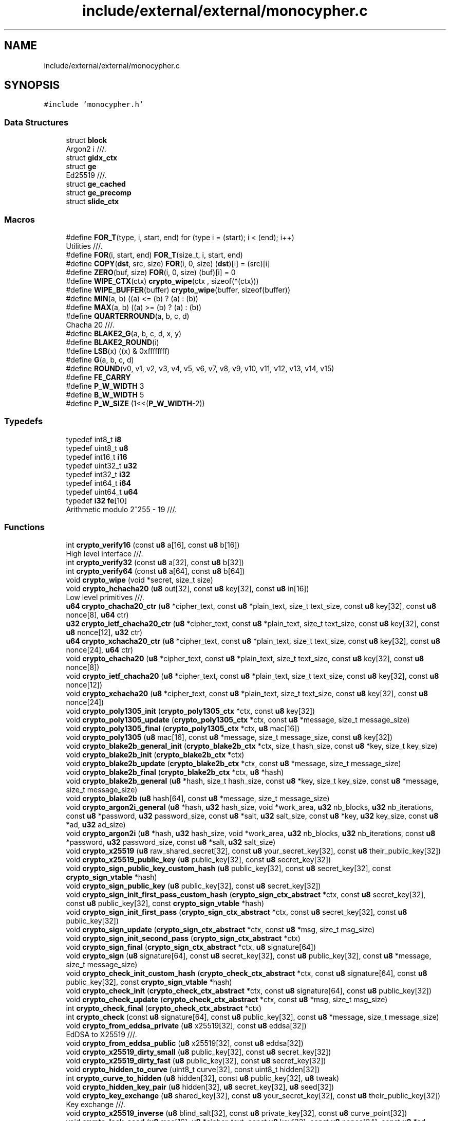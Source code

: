 .TH "include/external/external/monocypher.c" 3 "Sun May 8 2022" "Ruba Mazzetto" \" -*- nroff -*-
.ad l
.nh
.SH NAME
include/external/external/monocypher.c
.SH SYNOPSIS
.br
.PP
\fC#include 'monocypher\&.h'\fP
.br

.SS "Data Structures"

.in +1c
.ti -1c
.RI "struct \fBblock\fP"
.br
.RI "Argon2 i ///\&. "
.ti -1c
.RI "struct \fBgidx_ctx\fP"
.br
.ti -1c
.RI "struct \fBge\fP"
.br
.RI "Ed25519 ///\&. "
.ti -1c
.RI "struct \fBge_cached\fP"
.br
.ti -1c
.RI "struct \fBge_precomp\fP"
.br
.ti -1c
.RI "struct \fBslide_ctx\fP"
.br
.in -1c
.SS "Macros"

.in +1c
.ti -1c
.RI "#define \fBFOR_T\fP(type,  i,  start,  end)   for (type i = (start); i < (end); i++)"
.br
.RI "Utilities ///\&. "
.ti -1c
.RI "#define \fBFOR\fP(i,  start,  end)   \fBFOR_T\fP(size_t, i, start, end)"
.br
.ti -1c
.RI "#define \fBCOPY\fP(\fBdst\fP,  src,  size)   \fBFOR\fP(i, 0, size) (\fBdst\fP)[i] = (src)[i]"
.br
.ti -1c
.RI "#define \fBZERO\fP(buf,  size)   \fBFOR\fP(i, 0, size) (buf)[i] = 0"
.br
.ti -1c
.RI "#define \fBWIPE_CTX\fP(ctx)   \fBcrypto_wipe\fP(ctx   , sizeof(*(ctx)))"
.br
.ti -1c
.RI "#define \fBWIPE_BUFFER\fP(buffer)   \fBcrypto_wipe\fP(buffer, sizeof(buffer))"
.br
.ti -1c
.RI "#define \fBMIN\fP(a,  b)   ((a) <= (b) ? (a) : (b))"
.br
.ti -1c
.RI "#define \fBMAX\fP(a,  b)   ((a) >= (b) ? (a) : (b))"
.br
.ti -1c
.RI "#define \fBQUARTERROUND\fP(a,  b,  c,  d)"
.br
.RI "Chacha 20 ///\&. "
.ti -1c
.RI "#define \fBBLAKE2_G\fP(a,  b,  c,  d,  x,  y)"
.br
.ti -1c
.RI "#define \fBBLAKE2_ROUND\fP(i)"
.br
.ti -1c
.RI "#define \fBLSB\fP(x)   ((x) & 0xffffffff)"
.br
.ti -1c
.RI "#define \fBG\fP(a,  b,  c,  d)"
.br
.ti -1c
.RI "#define \fBROUND\fP(v0,  v1,  v2,  v3,  v4,  v5,  v6,  v7,  v8,  v9,  v10,  v11,  v12,  v13,  v14,  v15)"
.br
.ti -1c
.RI "#define \fBFE_CARRY\fP"
.br
.ti -1c
.RI "#define \fBP_W_WIDTH\fP   3"
.br
.ti -1c
.RI "#define \fBB_W_WIDTH\fP   5"
.br
.ti -1c
.RI "#define \fBP_W_SIZE\fP   (1<<(\fBP_W_WIDTH\fP\-2))"
.br
.in -1c
.SS "Typedefs"

.in +1c
.ti -1c
.RI "typedef int8_t \fBi8\fP"
.br
.ti -1c
.RI "typedef uint8_t \fBu8\fP"
.br
.ti -1c
.RI "typedef int16_t \fBi16\fP"
.br
.ti -1c
.RI "typedef uint32_t \fBu32\fP"
.br
.ti -1c
.RI "typedef int32_t \fBi32\fP"
.br
.ti -1c
.RI "typedef int64_t \fBi64\fP"
.br
.ti -1c
.RI "typedef uint64_t \fBu64\fP"
.br
.ti -1c
.RI "typedef \fBi32\fP \fBfe\fP[10]"
.br
.RI "Arithmetic modulo 2^255 - 19 ///\&. "
.in -1c
.SS "Functions"

.in +1c
.ti -1c
.RI "int \fBcrypto_verify16\fP (const \fBu8\fP a[16], const \fBu8\fP b[16])"
.br
.RI "High level interface ///\&. "
.ti -1c
.RI "int \fBcrypto_verify32\fP (const \fBu8\fP a[32], const \fBu8\fP b[32])"
.br
.ti -1c
.RI "int \fBcrypto_verify64\fP (const \fBu8\fP a[64], const \fBu8\fP b[64])"
.br
.ti -1c
.RI "void \fBcrypto_wipe\fP (void *secret, size_t size)"
.br
.ti -1c
.RI "void \fBcrypto_hchacha20\fP (\fBu8\fP out[32], const \fBu8\fP key[32], const \fBu8\fP in[16])"
.br
.RI "Low level primitives ///\&. "
.ti -1c
.RI "\fBu64\fP \fBcrypto_chacha20_ctr\fP (\fBu8\fP *cipher_text, const \fBu8\fP *plain_text, size_t text_size, const \fBu8\fP key[32], const \fBu8\fP nonce[8], \fBu64\fP ctr)"
.br
.ti -1c
.RI "\fBu32\fP \fBcrypto_ietf_chacha20_ctr\fP (\fBu8\fP *cipher_text, const \fBu8\fP *plain_text, size_t text_size, const \fBu8\fP key[32], const \fBu8\fP nonce[12], \fBu32\fP ctr)"
.br
.ti -1c
.RI "\fBu64\fP \fBcrypto_xchacha20_ctr\fP (\fBu8\fP *cipher_text, const \fBu8\fP *plain_text, size_t text_size, const \fBu8\fP key[32], const \fBu8\fP nonce[24], \fBu64\fP ctr)"
.br
.ti -1c
.RI "void \fBcrypto_chacha20\fP (\fBu8\fP *cipher_text, const \fBu8\fP *plain_text, size_t text_size, const \fBu8\fP key[32], const \fBu8\fP nonce[8])"
.br
.ti -1c
.RI "void \fBcrypto_ietf_chacha20\fP (\fBu8\fP *cipher_text, const \fBu8\fP *plain_text, size_t text_size, const \fBu8\fP key[32], const \fBu8\fP nonce[12])"
.br
.ti -1c
.RI "void \fBcrypto_xchacha20\fP (\fBu8\fP *cipher_text, const \fBu8\fP *plain_text, size_t text_size, const \fBu8\fP key[32], const \fBu8\fP nonce[24])"
.br
.ti -1c
.RI "void \fBcrypto_poly1305_init\fP (\fBcrypto_poly1305_ctx\fP *ctx, const \fBu8\fP key[32])"
.br
.ti -1c
.RI "void \fBcrypto_poly1305_update\fP (\fBcrypto_poly1305_ctx\fP *ctx, const \fBu8\fP *message, size_t message_size)"
.br
.ti -1c
.RI "void \fBcrypto_poly1305_final\fP (\fBcrypto_poly1305_ctx\fP *ctx, \fBu8\fP mac[16])"
.br
.ti -1c
.RI "void \fBcrypto_poly1305\fP (\fBu8\fP mac[16], const \fBu8\fP *message, size_t message_size, const \fBu8\fP key[32])"
.br
.ti -1c
.RI "void \fBcrypto_blake2b_general_init\fP (\fBcrypto_blake2b_ctx\fP *ctx, size_t hash_size, const \fBu8\fP *key, size_t key_size)"
.br
.ti -1c
.RI "void \fBcrypto_blake2b_init\fP (\fBcrypto_blake2b_ctx\fP *ctx)"
.br
.ti -1c
.RI "void \fBcrypto_blake2b_update\fP (\fBcrypto_blake2b_ctx\fP *ctx, const \fBu8\fP *message, size_t message_size)"
.br
.ti -1c
.RI "void \fBcrypto_blake2b_final\fP (\fBcrypto_blake2b_ctx\fP *ctx, \fBu8\fP *hash)"
.br
.ti -1c
.RI "void \fBcrypto_blake2b_general\fP (\fBu8\fP *hash, size_t hash_size, const \fBu8\fP *key, size_t key_size, const \fBu8\fP *message, size_t message_size)"
.br
.ti -1c
.RI "void \fBcrypto_blake2b\fP (\fBu8\fP hash[64], const \fBu8\fP *message, size_t message_size)"
.br
.ti -1c
.RI "void \fBcrypto_argon2i_general\fP (\fBu8\fP *hash, \fBu32\fP hash_size, void *work_area, \fBu32\fP nb_blocks, \fBu32\fP nb_iterations, const \fBu8\fP *password, \fBu32\fP password_size, const \fBu8\fP *salt, \fBu32\fP salt_size, const \fBu8\fP *key, \fBu32\fP key_size, const \fBu8\fP *ad, \fBu32\fP ad_size)"
.br
.ti -1c
.RI "void \fBcrypto_argon2i\fP (\fBu8\fP *hash, \fBu32\fP hash_size, void *work_area, \fBu32\fP nb_blocks, \fBu32\fP nb_iterations, const \fBu8\fP *password, \fBu32\fP password_size, const \fBu8\fP *salt, \fBu32\fP salt_size)"
.br
.ti -1c
.RI "void \fBcrypto_x25519\fP (\fBu8\fP raw_shared_secret[32], const \fBu8\fP your_secret_key[32], const \fBu8\fP their_public_key[32])"
.br
.ti -1c
.RI "void \fBcrypto_x25519_public_key\fP (\fBu8\fP public_key[32], const \fBu8\fP secret_key[32])"
.br
.ti -1c
.RI "void \fBcrypto_sign_public_key_custom_hash\fP (\fBu8\fP public_key[32], const \fBu8\fP secret_key[32], const \fBcrypto_sign_vtable\fP *hash)"
.br
.ti -1c
.RI "void \fBcrypto_sign_public_key\fP (\fBu8\fP public_key[32], const \fBu8\fP secret_key[32])"
.br
.ti -1c
.RI "void \fBcrypto_sign_init_first_pass_custom_hash\fP (\fBcrypto_sign_ctx_abstract\fP *ctx, const \fBu8\fP secret_key[32], const \fBu8\fP public_key[32], const \fBcrypto_sign_vtable\fP *hash)"
.br
.ti -1c
.RI "void \fBcrypto_sign_init_first_pass\fP (\fBcrypto_sign_ctx_abstract\fP *ctx, const \fBu8\fP secret_key[32], const \fBu8\fP public_key[32])"
.br
.ti -1c
.RI "void \fBcrypto_sign_update\fP (\fBcrypto_sign_ctx_abstract\fP *ctx, const \fBu8\fP *msg, size_t msg_size)"
.br
.ti -1c
.RI "void \fBcrypto_sign_init_second_pass\fP (\fBcrypto_sign_ctx_abstract\fP *ctx)"
.br
.ti -1c
.RI "void \fBcrypto_sign_final\fP (\fBcrypto_sign_ctx_abstract\fP *ctx, \fBu8\fP signature[64])"
.br
.ti -1c
.RI "void \fBcrypto_sign\fP (\fBu8\fP signature[64], const \fBu8\fP secret_key[32], const \fBu8\fP public_key[32], const \fBu8\fP *message, size_t message_size)"
.br
.ti -1c
.RI "void \fBcrypto_check_init_custom_hash\fP (\fBcrypto_check_ctx_abstract\fP *ctx, const \fBu8\fP signature[64], const \fBu8\fP public_key[32], const \fBcrypto_sign_vtable\fP *hash)"
.br
.ti -1c
.RI "void \fBcrypto_check_init\fP (\fBcrypto_check_ctx_abstract\fP *ctx, const \fBu8\fP signature[64], const \fBu8\fP public_key[32])"
.br
.ti -1c
.RI "void \fBcrypto_check_update\fP (\fBcrypto_check_ctx_abstract\fP *ctx, const \fBu8\fP *msg, size_t msg_size)"
.br
.ti -1c
.RI "int \fBcrypto_check_final\fP (\fBcrypto_check_ctx_abstract\fP *ctx)"
.br
.ti -1c
.RI "int \fBcrypto_check\fP (const \fBu8\fP signature[64], const \fBu8\fP public_key[32], const \fBu8\fP *message, size_t message_size)"
.br
.ti -1c
.RI "void \fBcrypto_from_eddsa_private\fP (\fBu8\fP x25519[32], const \fBu8\fP eddsa[32])"
.br
.RI "EdDSA to X25519 ///\&. "
.ti -1c
.RI "void \fBcrypto_from_eddsa_public\fP (\fBu8\fP x25519[32], const \fBu8\fP eddsa[32])"
.br
.ti -1c
.RI "void \fBcrypto_x25519_dirty_small\fP (\fBu8\fP public_key[32], const \fBu8\fP secret_key[32])"
.br
.ti -1c
.RI "void \fBcrypto_x25519_dirty_fast\fP (\fBu8\fP public_key[32], const \fBu8\fP secret_key[32])"
.br
.ti -1c
.RI "void \fBcrypto_hidden_to_curve\fP (uint8_t curve[32], const uint8_t hidden[32])"
.br
.ti -1c
.RI "int \fBcrypto_curve_to_hidden\fP (\fBu8\fP hidden[32], const \fBu8\fP public_key[32], \fBu8\fP tweak)"
.br
.ti -1c
.RI "void \fBcrypto_hidden_key_pair\fP (\fBu8\fP hidden[32], \fBu8\fP secret_key[32], \fBu8\fP seed[32])"
.br
.ti -1c
.RI "void \fBcrypto_key_exchange\fP (\fBu8\fP shared_key[32], const \fBu8\fP your_secret_key[32], const \fBu8\fP their_public_key[32])"
.br
.RI "Key exchange ///\&. "
.ti -1c
.RI "void \fBcrypto_x25519_inverse\fP (\fBu8\fP blind_salt[32], const \fBu8\fP private_key[32], const \fBu8\fP curve_point[32])"
.br
.ti -1c
.RI "void \fBcrypto_lock_aead\fP (\fBu8\fP mac[16], \fBu8\fP *cipher_text, const \fBu8\fP key[32], const \fBu8\fP nonce[24], const \fBu8\fP *ad, size_t ad_size, const \fBu8\fP *plain_text, size_t text_size)"
.br
.ti -1c
.RI "int \fBcrypto_unlock_aead\fP (\fBu8\fP *plain_text, const \fBu8\fP key[32], const \fBu8\fP nonce[24], const \fBu8\fP mac[16], const \fBu8\fP *ad, size_t ad_size, const \fBu8\fP *cipher_text, size_t text_size)"
.br
.ti -1c
.RI "void \fBcrypto_lock\fP (\fBu8\fP mac[16], \fBu8\fP *cipher_text, const \fBu8\fP key[32], const \fBu8\fP nonce[24], const \fBu8\fP *plain_text, size_t text_size)"
.br
.ti -1c
.RI "int \fBcrypto_unlock\fP (\fBu8\fP *plain_text, const \fBu8\fP key[32], const \fBu8\fP nonce[24], const \fBu8\fP mac[16], const \fBu8\fP *cipher_text, size_t text_size)"
.br
.in -1c
.SS "Variables"

.in +1c
.ti -1c
.RI "const \fBcrypto_sign_vtable\fP \fBcrypto_blake2b_vtable\fP"
.br
.in -1c
.SH "Macro Definition Documentation"
.PP 
.SS "#define B_W_WIDTH   5"

.SS "#define BLAKE2_G(a, b, c, d, x, y)"
\fBValue:\fP
.PP
.nf
    a += b + x;  d = rotr64(d ^ a, 32); \
    c += d;      b = rotr64(b ^ c, 24); \
    a += b + y;  d = rotr64(d ^ a, 16); \
    c += d;      b = rotr64(b ^ c, 63)
.fi
.SS "#define BLAKE2_ROUND(i)"
\fBValue:\fP
.PP
.nf
    BLAKE2_G(v0, v4, v8 , v12, input[sigma[i][ 0]], input[sigma[i][ 1]]); \
    BLAKE2_G(v1, v5, v9 , v13, input[sigma[i][ 2]], input[sigma[i][ 3]]); \
    BLAKE2_G(v2, v6, v10, v14, input[sigma[i][ 4]], input[sigma[i][ 5]]); \
    BLAKE2_G(v3, v7, v11, v15, input[sigma[i][ 6]], input[sigma[i][ 7]]); \
    BLAKE2_G(v0, v5, v10, v15, input[sigma[i][ 8]], input[sigma[i][ 9]]); \
    BLAKE2_G(v1, v6, v11, v12, input[sigma[i][10]], input[sigma[i][11]]); \
    BLAKE2_G(v2, v7, v8 , v13, input[sigma[i][12]], input[sigma[i][13]]); \
    BLAKE2_G(v3, v4, v9 , v14, input[sigma[i][14]], input[sigma[i][15]])
.fi
.SS "#define COPY(\fBdst\fP, src, size)   \fBFOR\fP(i, 0, size) (\fBdst\fP)[i] = (src)[i]"

.SS "#define FE_CARRY"
\fBValue:\fP
.PP
.nf
    i64 c;                                                              \
    c = (t0 + ((i64)1<<25)) >> 26;  t0 -= c * ((i64)1 << 26);  t1 += c; \
    c = (t4 + ((i64)1<<25)) >> 26;  t4 -= c * ((i64)1 << 26);  t5 += c; \
    c = (t1 + ((i64)1<<24)) >> 25;  t1 -= c * ((i64)1 << 25);  t2 += c; \
    c = (t5 + ((i64)1<<24)) >> 25;  t5 -= c * ((i64)1 << 25);  t6 += c; \
    c = (t2 + ((i64)1<<25)) >> 26;  t2 -= c * ((i64)1 << 26);  t3 += c; \
    c = (t6 + ((i64)1<<25)) >> 26;  t6 -= c * ((i64)1 << 26);  t7 += c; \
    c = (t3 + ((i64)1<<24)) >> 25;  t3 -= c * ((i64)1 << 25);  t4 += c; \
    c = (t7 + ((i64)1<<24)) >> 25;  t7 -= c * ((i64)1 << 25);  t8 += c; \
    c = (t4 + ((i64)1<<25)) >> 26;  t4 -= c * ((i64)1 << 26);  t5 += c; \
    c = (t8 + ((i64)1<<25)) >> 26;  t8 -= c * ((i64)1 << 26);  t9 += c; \
    c = (t9 + ((i64)1<<24)) >> 25;  t9 -= c * ((i64)1 << 25);  t0 += c * 19; \
    c = (t0 + ((i64)1<<25)) >> 26;  t0 -= c * ((i64)1 << 26);  t1 += c; \
    h[0]=(i32)t0;  h[1]=(i32)t1;  h[2]=(i32)t2;  h[3]=(i32)t3;  h[4]=(i32)t4; \
    h[5]=(i32)t5;  h[6]=(i32)t6;  h[7]=(i32)t7;  h[8]=(i32)t8;  h[9]=(i32)t9
.fi
.SS "#define FOR(i, start, end)   \fBFOR_T\fP(size_t, i, start, end)"

.SS "#define FOR_T(type, i, start, end)   for (type i = (start); i < (end); i++)"

.PP
Utilities ///\&. 
.SS "#define G(a, b, c, d)"
\fBValue:\fP
.PP
.nf
    a += b + 2 * LSB(a) * LSB(b);  d ^= a;  d = rotr64(d, 32);   \
    c += d + 2 * LSB(c) * LSB(d);  b ^= c;  b = rotr64(b, 24);   \
    a += b + 2 * LSB(a) * LSB(b);  d ^= a;  d = rotr64(d, 16);   \
    c += d + 2 * LSB(c) * LSB(d);  b ^= c;  b = rotr64(b, 63)
.fi
.SS "#define LSB(x)   ((x) & 0xffffffff)"

.SS "#define MAX(a, b)   ((a) >= (b) ? (a) : (b))"

.SS "#define MIN(a, b)   ((a) <= (b) ? (a) : (b))"

.SS "#define P_W_SIZE   (1<<(\fBP_W_WIDTH\fP\-2))"

.SS "#define P_W_WIDTH   3"

.SS "#define QUARTERROUND(a, b, c, d)"
\fBValue:\fP
.PP
.nf
    a += b;  d = rotl32(d ^ a, 16);  \
    c += d;  b = rotl32(b ^ c, 12);  \
    a += b;  d = rotl32(d ^ a,  8);  \
    c += d;  b = rotl32(b ^ c,  7)
.fi
.PP
Chacha 20 ///\&. 
.SS "#define ROUND(v0, v1, v2, v3, v4, v5, v6, v7, v8, v9, v10, v11, v12, v13, v14, v15)"
\fBValue:\fP
.PP
.nf
    G(v0, v4,  v8, v12);  G(v1, v5,  v9, v13);          \
    G(v2, v6, v10, v14);  G(v3, v7, v11, v15);          \
    G(v0, v5, v10, v15);  G(v1, v6, v11, v12);          \
    G(v2, v7,  v8, v13);  G(v3, v4,  v9, v14)
.fi
.SS "#define WIPE_BUFFER(buffer)   \fBcrypto_wipe\fP(buffer, sizeof(buffer))"

.SS "#define WIPE_CTX(ctx)   \fBcrypto_wipe\fP(ctx   , sizeof(*(ctx)))"

.SS "#define ZERO(buf, size)   \fBFOR\fP(i, 0, size) (buf)[i] = 0"

.SH "Typedef Documentation"
.PP 
.SS "typedef \fBi32\fP fe[10]"

.PP
Arithmetic modulo 2^255 - 19 ///\&. 
.SS "typedef int16_t \fBi16\fP"

.SS "typedef int32_t \fBi32\fP"

.SS "typedef int64_t \fBi64\fP"

.SS "typedef int8_t \fBi8\fP"

.SS "typedef uint32_t \fBu32\fP"

.SS "typedef uint64_t \fBu64\fP"

.SS "typedef uint8_t \fBu8\fP"

.SH "Function Documentation"
.PP 
.SS "void crypto_argon2i (\fBu8\fP * hash, \fBu32\fP hash_size, void * work_area, \fBu32\fP nb_blocks, \fBu32\fP nb_iterations, const \fBu8\fP * password, \fBu32\fP password_size, const \fBu8\fP * salt, \fBu32\fP salt_size)"

.SS "void crypto_argon2i_general (\fBu8\fP * hash, \fBu32\fP hash_size, void * work_area, \fBu32\fP nb_blocks, \fBu32\fP nb_iterations, const \fBu8\fP * password, \fBu32\fP password_size, const \fBu8\fP * salt, \fBu32\fP salt_size, const \fBu8\fP * key, \fBu32\fP key_size, const \fBu8\fP * ad, \fBu32\fP ad_size)"

.SS "void crypto_blake2b (\fBu8\fP hash[64], const \fBu8\fP * message, size_t message_size)"

.SS "void crypto_blake2b_final (\fBcrypto_blake2b_ctx\fP * ctx, \fBu8\fP * hash)"

.SS "void crypto_blake2b_general (\fBu8\fP * hash, size_t hash_size, const \fBu8\fP * key, size_t key_size, const \fBu8\fP * message, size_t message_size)"

.SS "void crypto_blake2b_general_init (\fBcrypto_blake2b_ctx\fP * ctx, size_t hash_size, const \fBu8\fP * key, size_t key_size)"

.SS "void crypto_blake2b_init (\fBcrypto_blake2b_ctx\fP * ctx)"

.SS "void crypto_blake2b_update (\fBcrypto_blake2b_ctx\fP * ctx, const \fBu8\fP * message, size_t message_size)"

.SS "void crypto_chacha20 (\fBu8\fP * cipher_text, const \fBu8\fP * plain_text, size_t text_size, const \fBu8\fP key[32], const \fBu8\fP nonce[8])"

.SS "\fBu64\fP crypto_chacha20_ctr (\fBu8\fP * cipher_text, const \fBu8\fP * plain_text, size_t text_size, const \fBu8\fP key[32], const \fBu8\fP nonce[8], \fBu64\fP ctr)"

.SS "int crypto_check (const \fBu8\fP signature[64], const \fBu8\fP public_key[32], const \fBu8\fP * message, size_t message_size)"

.SS "int crypto_check_final (\fBcrypto_check_ctx_abstract\fP * ctx)"

.SS "void crypto_check_init (\fBcrypto_check_ctx_abstract\fP * ctx, const \fBu8\fP signature[64], const \fBu8\fP public_key[32])"

.SS "void crypto_check_init_custom_hash (\fBcrypto_check_ctx_abstract\fP * ctx, const \fBu8\fP signature[64], const \fBu8\fP public_key[32], const \fBcrypto_sign_vtable\fP * hash)"

.SS "void crypto_check_update (\fBcrypto_check_ctx_abstract\fP * ctx, const \fBu8\fP * msg, size_t msg_size)"

.SS "int crypto_curve_to_hidden (\fBu8\fP hidden[32], const \fBu8\fP public_key[32], \fBu8\fP tweak)"

.SS "void crypto_from_eddsa_private (\fBu8\fP x25519[32], const \fBu8\fP eddsa[32])"

.PP
EdDSA to X25519 ///\&. 
.SS "void crypto_from_eddsa_public (\fBu8\fP x25519[32], const \fBu8\fP eddsa[32])"

.SS "void crypto_hchacha20 (\fBu8\fP out[32], const \fBu8\fP key[32], const \fBu8\fP in[16])"

.PP
Low level primitives ///\&. 
.SS "void crypto_hidden_key_pair (\fBu8\fP hidden[32], \fBu8\fP secret_key[32], \fBu8\fP seed[32])"

.SS "void crypto_hidden_to_curve (uint8_t curve[32], const uint8_t hidden[32])"

.SS "void crypto_ietf_chacha20 (\fBu8\fP * cipher_text, const \fBu8\fP * plain_text, size_t text_size, const \fBu8\fP key[32], const \fBu8\fP nonce[12])"

.SS "\fBu32\fP crypto_ietf_chacha20_ctr (\fBu8\fP * cipher_text, const \fBu8\fP * plain_text, size_t text_size, const \fBu8\fP key[32], const \fBu8\fP nonce[12], \fBu32\fP ctr)"

.SS "void crypto_key_exchange (\fBu8\fP shared_key[32], const \fBu8\fP your_secret_key[32], const \fBu8\fP their_public_key[32])"

.PP
Key exchange ///\&. 
.SS "void crypto_lock (\fBu8\fP mac[16], \fBu8\fP * cipher_text, const \fBu8\fP key[32], const \fBu8\fP nonce[24], const \fBu8\fP * plain_text, size_t text_size)"

.SS "void crypto_lock_aead (\fBu8\fP mac[16], \fBu8\fP * cipher_text, const \fBu8\fP key[32], const \fBu8\fP nonce[24], const \fBu8\fP * ad, size_t ad_size, const \fBu8\fP * plain_text, size_t text_size)"

.SS "void crypto_poly1305 (\fBu8\fP mac[16], const \fBu8\fP * message, size_t message_size, const \fBu8\fP key[32])"

.SS "void crypto_poly1305_final (\fBcrypto_poly1305_ctx\fP * ctx, \fBu8\fP mac[16])"

.SS "void crypto_poly1305_init (\fBcrypto_poly1305_ctx\fP * ctx, const \fBu8\fP key[32])"

.SS "void crypto_poly1305_update (\fBcrypto_poly1305_ctx\fP * ctx, const \fBu8\fP * message, size_t message_size)"

.SS "void crypto_sign (\fBu8\fP signature[64], const \fBu8\fP secret_key[32], const \fBu8\fP public_key[32], const \fBu8\fP * message, size_t message_size)"

.SS "void crypto_sign_final (\fBcrypto_sign_ctx_abstract\fP * ctx, \fBu8\fP signature[64])"

.SS "void crypto_sign_init_first_pass (\fBcrypto_sign_ctx_abstract\fP * ctx, const \fBu8\fP secret_key[32], const \fBu8\fP public_key[32])"

.SS "void crypto_sign_init_first_pass_custom_hash (\fBcrypto_sign_ctx_abstract\fP * ctx, const \fBu8\fP secret_key[32], const \fBu8\fP public_key[32], const \fBcrypto_sign_vtable\fP * hash)"

.SS "void crypto_sign_init_second_pass (\fBcrypto_sign_ctx_abstract\fP * ctx)"

.SS "void crypto_sign_public_key (\fBu8\fP public_key[32], const \fBu8\fP secret_key[32])"

.SS "void crypto_sign_public_key_custom_hash (\fBu8\fP public_key[32], const \fBu8\fP secret_key[32], const \fBcrypto_sign_vtable\fP * hash)"

.SS "void crypto_sign_update (\fBcrypto_sign_ctx_abstract\fP * ctx, const \fBu8\fP * msg, size_t msg_size)"

.SS "int crypto_unlock (\fBu8\fP * plain_text, const \fBu8\fP key[32], const \fBu8\fP nonce[24], const \fBu8\fP mac[16], const \fBu8\fP * cipher_text, size_t text_size)"

.SS "int crypto_unlock_aead (\fBu8\fP * plain_text, const \fBu8\fP key[32], const \fBu8\fP nonce[24], const \fBu8\fP mac[16], const \fBu8\fP * ad, size_t ad_size, const \fBu8\fP * cipher_text, size_t text_size)"

.SS "int crypto_verify16 (const \fBu8\fP a[16], const \fBu8\fP b[16])"

.PP
High level interface ///\&. 
.SS "int crypto_verify32 (const \fBu8\fP a[32], const \fBu8\fP b[32])"

.SS "int crypto_verify64 (const \fBu8\fP a[64], const \fBu8\fP b[64])"

.SS "void crypto_wipe (void * secret, size_t size)"

.SS "void crypto_x25519 (\fBu8\fP raw_shared_secret[32], const \fBu8\fP your_secret_key[32], const \fBu8\fP their_public_key[32])"

.SS "void crypto_x25519_dirty_fast (\fBu8\fP public_key[32], const \fBu8\fP secret_key[32])"

.SS "void crypto_x25519_dirty_small (\fBu8\fP public_key[32], const \fBu8\fP secret_key[32])"

.SS "void crypto_x25519_inverse (\fBu8\fP blind_salt[32], const \fBu8\fP private_key[32], const \fBu8\fP curve_point[32])"

.SS "void crypto_x25519_public_key (\fBu8\fP public_key[32], const \fBu8\fP secret_key[32])"

.SS "void crypto_xchacha20 (\fBu8\fP * cipher_text, const \fBu8\fP * plain_text, size_t text_size, const \fBu8\fP key[32], const \fBu8\fP nonce[24])"

.SS "\fBu64\fP crypto_xchacha20_ctr (\fBu8\fP * cipher_text, const \fBu8\fP * plain_text, size_t text_size, const \fBu8\fP key[32], const \fBu8\fP nonce[24], \fBu64\fP ctr)"

.SH "Variable Documentation"
.PP 
.SS "const \fBcrypto_sign_vtable\fP crypto_blake2b_vtable"
\fBInitial value:\fP
.PP
.nf
= {
    crypto_blake2b,
    blake2b_vtable_init,
    blake2b_vtable_update,
    blake2b_vtable_final,
    sizeof(crypto_sign_ctx),
}
.fi
.SH "Author"
.PP 
Generated automatically by Doxygen for Ruba Mazzetto from the source code\&.
